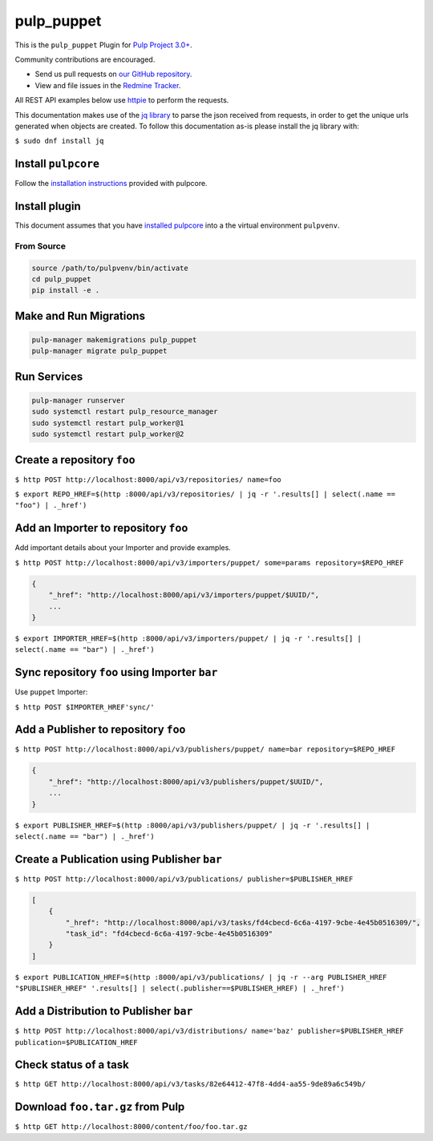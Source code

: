 pulp_puppet
===========


This is the ``pulp_puppet``  Plugin for `Pulp Project
3.0+ <https://pypi.org/project/pulpcore/>`__.

Community contributions are encouraged.

* Send us pull requests on `our GitHub repository <https://github.com/pulp/pulp_puppet>`_.
* View and file issues in the `Redmine Tracker
  <https://pulp.plan.io/projects/pulp_puppet/issues>`_.

All REST API examples below use `httpie <https://httpie.org/doc>`__ to
perform the requests.

This documentation makes use of the `jq library <https://stedolan.github.io/jq/>`_
to parse the json received from requests, in order to get the unique urls generated
when objects are created. To follow this documentation as-is please install the jq
library with:

``$ sudo dnf install jq``

Install ``pulpcore``
--------------------

Follow the `installation
instructions <docs.pulpproject.org/en/3.0/nightly/installation/instructions.html>`__
provided with pulpcore.

Install plugin
--------------

This document assumes that you have
`installed pulpcore <https://docs.pulpproject.org/en/3.0/nightly/installation/instructions.html>`_
into a the virtual environment ``pulpvenv``.

From Source
***********

.. code-block:: bash

   source /path/to/pulpvenv/bin/activate
   cd pulp_puppet
   pip install -e .

Make and Run Migrations
-----------------------

.. code-block:: bash

   pulp-manager makemigrations pulp_puppet
   pulp-manager migrate pulp_puppet

Run Services
------------

.. code-block:: bash

   pulp-manager runserver
   sudo systemctl restart pulp_resource_manager
   sudo systemctl restart pulp_worker@1
   sudo systemctl restart pulp_worker@2


Create a repository ``foo``
---------------------------

``$ http POST http://localhost:8000/api/v3/repositories/ name=foo``

``$ export REPO_HREF=$(http :8000/api/v3/repositories/ | jq -r '.results[] | select(.name == "foo") | ._href')``

Add an Importer to repository ``foo``
-------------------------------------

Add important details about your Importer and provide examples.

``$ http POST http://localhost:8000/api/v3/importers/puppet/ some=params repository=$REPO_HREF``

.. code:: json

    {
        "_href": "http://localhost:8000/api/v3/importers/puppet/$UUID/",
        ...
    }

``$ export IMPORTER_HREF=$(http :8000/api/v3/importers/puppet/ | jq -r '.results[] | select(.name == "bar") | ._href')``


Sync repository ``foo`` using Importer ``bar``
----------------------------------------------

Use ``puppet`` Importer:

``$ http POST $IMPORTER_HREF'sync/'``


Add a Publisher to repository ``foo``
-------------------------------------

``$ http POST http://localhost:8000/api/v3/publishers/puppet/ name=bar repository=$REPO_HREF``

.. code:: json

    {
        "_href": "http://localhost:8000/api/v3/publishers/puppet/$UUID/",
        ...
    }

``$ export PUBLISHER_HREF=$(http :8000/api/v3/publishers/puppet/ | jq -r '.results[] | select(.name == "bar") | ._href')``


Create a Publication using Publisher ``bar``
--------------------------------------------

``$ http POST http://localhost:8000/api/v3/publications/ publisher=$PUBLISHER_HREF``

.. code:: json

    [
        {
            "_href": "http://localhost:8000/api/v3/tasks/fd4cbecd-6c6a-4197-9cbe-4e45b0516309/",
            "task_id": "fd4cbecd-6c6a-4197-9cbe-4e45b0516309"
        }
    ]

``$ export PUBLICATION_HREF=$(http :8000/api/v3/publications/ | jq -r --arg PUBLISHER_HREF "$PUBLISHER_HREF" '.results[] | select(.publisher==$PUBLISHER_HREF) | ._href')``

Add a Distribution to Publisher ``bar``
---------------------------------------

``$ http POST http://localhost:8000/api/v3/distributions/ name='baz' publisher=$PUBLISHER_HREF publication=$PUBLICATION_HREF``


Check status of a task
----------------------

``$ http GET http://localhost:8000/api/v3/tasks/82e64412-47f8-4dd4-aa55-9de89a6c549b/``

Download ``foo.tar.gz`` from Pulp
---------------------------------

``$ http GET http://localhost:8000/content/foo/foo.tar.gz``
